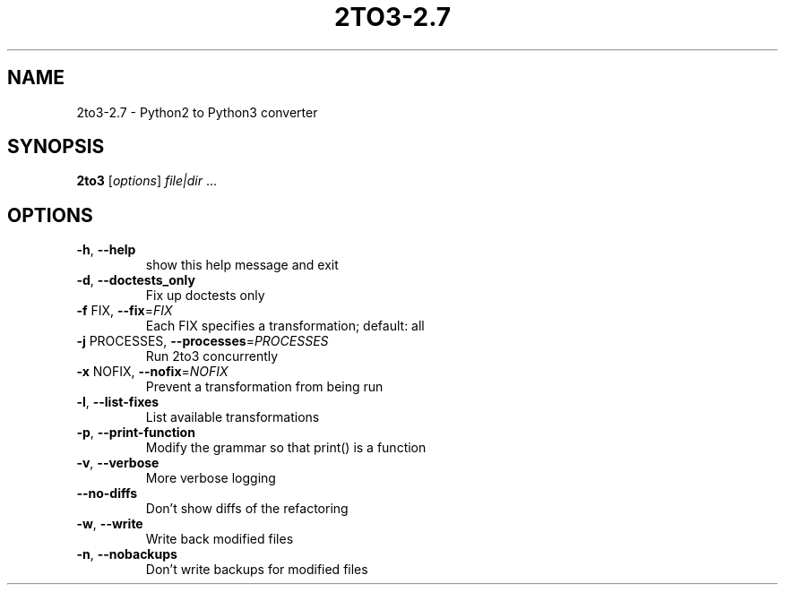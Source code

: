 .\" DO NOT MODIFY THIS FILE!  It was generated by help2man 1.40.4.
.TH 2TO3-2.7 "1" "January 2012" "2to3-2.7 2.7" "User Commands"
.SH NAME
2to3-2.7 \- Python2 to Python3 converter
.SH SYNOPSIS
.B 2to3
[\fIoptions\fR] \fIfile|dir \fR...
.SH OPTIONS
.TP
\fB\-h\fR, \fB\-\-help\fR
show this help message and exit
.TP
\fB\-d\fR, \fB\-\-doctests_only\fR
Fix up doctests only
.TP
\fB\-f\fR FIX, \fB\-\-fix\fR=\fIFIX\fR
Each FIX specifies a transformation; default: all
.TP
\fB\-j\fR PROCESSES, \fB\-\-processes\fR=\fIPROCESSES\fR
Run 2to3 concurrently
.TP
\fB\-x\fR NOFIX, \fB\-\-nofix\fR=\fINOFIX\fR
Prevent a transformation from being run
.TP
\fB\-l\fR, \fB\-\-list\-fixes\fR
List available transformations
.TP
\fB\-p\fR, \fB\-\-print\-function\fR
Modify the grammar so that print() is a function
.TP
\fB\-v\fR, \fB\-\-verbose\fR
More verbose logging
.TP
\fB\-\-no\-diffs\fR
Don't show diffs of the refactoring
.TP
\fB\-w\fR, \fB\-\-write\fR
Write back modified files
.TP
\fB\-n\fR, \fB\-\-nobackups\fR
Don't write backups for modified files
